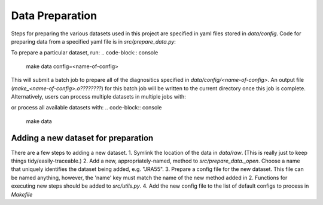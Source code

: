 Data Preparation
================

Steps for preparing the various datasets used in this project are specified in yaml files stored in `data/config`. Code for preparing data from a specified yaml file is in `src/prepare_data.py`:

.. code-block:: console
   $ python src/prepare_data.py -h
   usage: prepare_data.py [-h] [--config_dir CONFIG_DIR] [--save_dir SAVE_DIR] config

   Process a raw dataset according to a provided config file

   positional arguments:
     config                Configuration file to process

   optional arguments:
     -h, --help            show this help message and exit
     --config_dir CONFIG_DIR
                           Location of directory containing config file(s) to use,
                           defaults to <project_dir>/data/config/
     --save_dir SAVE_DIR   Location of directory to save processed data to, defaults to
                        <project_dir>/data/processed/

To prepare a particular dataset, run:
.. code-block:: console
   make data config=<name-of-config>

This will submit a batch job to prepare all of the diagnositics specified in `data/config/<name-of-config>`. An output file (`make_<name-of-config>.o????????`) for this batch job will be written to the current directory once this job is complete. Alternatively, users can process multiple datasets in multiple jobs with:

.. code-block:: console
   make data config="<name-of-config-1> <name-of-config-2>"

or process all available datasets with:
.. code-block:: console
   make data

Adding a new dataset for preparation
------------------------------------
There are a few steps to adding a new dataset.
1. Symlink the location of the data in `data/raw`. (This is really just to keep things tidy/easily-traceable.)
2. Add a new, appropriately-named, method to `src/prepare_data._open`. Choose a name that uniquely identifies the dataset being added, e.g. "JRA55".
3. Prepare a config file for the new dataset. This file can be named anything, however, the 'name' key must match the name of the new method added in 2. Functions for executing new steps should be added to `src/utils.py`.
4. Add the new config file to the list of default configs to process in `Makefile`
